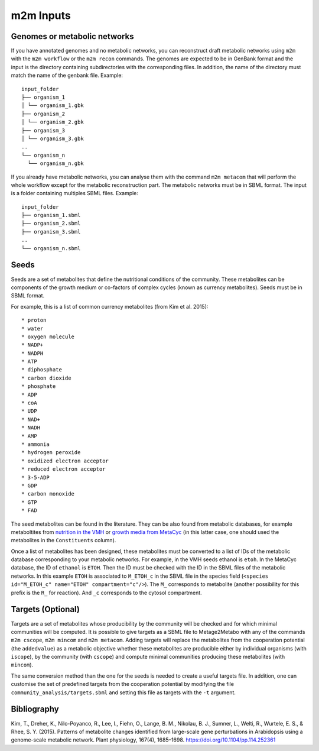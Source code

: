 ==========
m2m Inputs
==========

Genomes or metabolic networks
-----------------------------

If you have annotated genomes and no metabolic networks, you can reconstruct draft metabolic networks using ``m2m`` with the ``m2m workflow`` or the ``m2m recon`` commands.
The genomes are expected to be in GenBank format and the input is the directory containing subdirectories with the corresponding files.
In addition, the name of the directory must match the name of the genbank file.
Example:

::

    input_folder
    ├── organism_1
    │ └── organism_1.gbk
    ├── organism_2
    │ └── organism_2.gbk
    ├── organism_3
    │ └── organism_3.gbk
    ..
    └── organism_n
      └── organism_n.gbk


If you already have metabolic networks, you can analyse them with the command ``m2m metacom`` that will perform the whole workflow except for the metabolic reconstruction part.
The metabolic networks must be in SBML format. The input is a folder containing multiples SBML files.
Example:

::

    input_folder
    ├── organism_1.sbml
    ├── organism_2.sbml
    ├── organism_3.sbml
    ..
    └── organism_n.sbml

Seeds
-----

Seeds are a set of metabolites that define the nutritional conditions of the community.
These metabolites can be components of the growth medium or co-factors of complex cycles (known as currency metabolites).
Seeds must be in SBML format.

For example, this is a list of common currency metabolites (from Kim et al. 2015):

::

    * proton
    * water
    * oxygen molecule
    * NADP+
    * NADPH
    * ATP
    * diphosphate
    * carbon dioxide
    * phosphate
    * ADP
    * coA
    * UDP
    * NAD+
    * NADH
    * AMP
    * ammonia
    * hydrogen peroxide
    * oxidized electron acceptor
    * reduced electron acceptor
    * 3-5-ADP
    * GDP
    * carbon monoxide
    * GTP
    * FAD

The seed metabolites can be found in the literature.
They can be also found from metabolic databases, for example metaboltites from `nutrition in the VMH <https://www.vmh.life/#nutrition>`__ or `growth media from MetaCyc <https://metacyc.org/META/new-image?object=Growth-Media>`__ (in this latter case, one should used the metabolites in the ``Constituents`` column).

Once a list of metabolites has been designed, these metabolites must be converted to a list of IDs of the metabolic database corresponding to your metabolic networks.
For example, in the VMH seeds ethanol is ``etoh``. In the MetaCyc database, the ID of ``ethanol`` is ``ETOH``.
Then the ID must be checked with the ID in the SBML files of the metabolic networks. In this example ``ETOH`` is associated to ``M_ETOH_c`` in the SBML file in the species field (``<species id="M_ETOH_c" name="ETOH" compartment="c"/>``).
The ``M_`` corresponds to metabolite (another possibility for this prefix is the ``R_`` for reaction). And ``_c`` corresponds to the cytosol compartment.

Targets (Optional)
------------------

Targets are a set of metabolites whose producibility by the community will be checked and for which minimal communities will be computed.
It is possible to give targets as a SBML file to Metage2Metabo with any of the commands ``m2m cscope``, ``m2m mincom`` and ``m2m metacom``.
Adding targets will replace the metabolites from the cooperation potential (the ``addedvalue``) as a metabolic objective whether these metabolites are producible either by individual organisms (with ``iscope``), by the community (with ``cscope``) and compute minimal communities producing these metabolites (with ``mincom``).

The same conversion method than the one for the seeds is needed to create a useful targets file.
In addition, one can customise the set of predefined targets from the cooperation potential by modifying the file ``community_analysis/targets.sbml`` and setting this file as targets with the ``-t`` argument.

Bibliography
------------

Kim, T., Dreher, K., Nilo-Poyanco, R., Lee, I., Fiehn, O., Lange, B. M., Nikolau, B. J., Sumner, L., Welti, R., Wurtele, E. S., & Rhee, S. Y. (2015). Patterns of metabolite changes identified from large-scale gene perturbations in Arabidopsis using a genome-scale metabolic network. Plant physiology, 167(4), 1685–1698. https://doi.org/10.1104/pp.114.252361